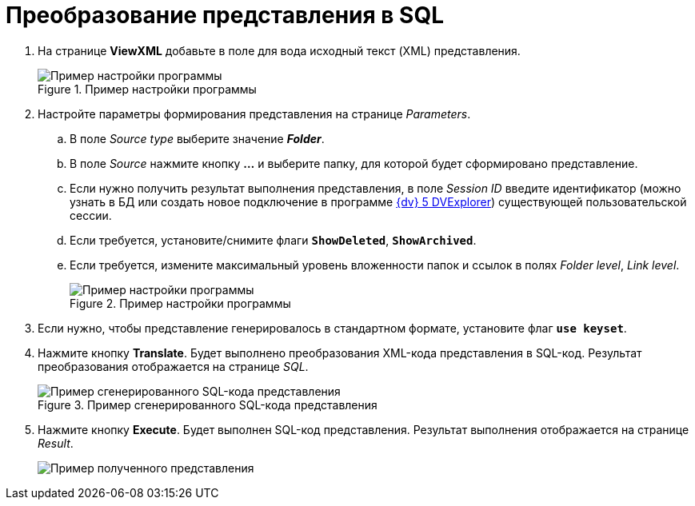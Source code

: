 = Преобразование представления в SQL

. На странице *ViewXML* добавьте в поле для вода исходный текст (XML) представления.
+
.Пример настройки программы
image::user:viewutil-config.png[Пример настройки программы]
+
. Настройте параметры формирования представления на странице _Parameters_.
[loweralpha]
.. В поле _Source type_ выберите значение *_Folder_*.
.. В поле _Source_ нажмите кнопку *…* и выберите папку, для которой будет сформировано представление.
.. Если нужно получить результат выполнения представления, в поле _Session ID_ введите идентификатор (можно узнать в БД или создать новое подключение в программе xref:dvexplorer:util.adoc[{dv} 5 DVExplorer]) существующей пользовательской сессии.
.. Если требуется, установите/снимите флаги `*ShowDeleted*`, `*ShowArchived*`.
.. Если требуется, измените максимальный уровень вложенности папок и ссылок в полях _Folder level_, _Link level_.
+
.Пример настройки программы
image::user:viewutil-params.png[Пример настройки программы]
+
. Если нужно, чтобы представление генерировалось в стандартном формате, установите флаг `*use keyset*`.
. Нажмите кнопку *Translate*. Будет выполнено преобразования XML-кода представления в SQL-код. Результат преобразования отображается на странице _SQL_.
+
.Пример сгенерированного SQL-кода представления
image::user:viewutil-sql.png[Пример сгенерированного SQL-кода представления]
+
. Нажмите кнопку *Execute*. Будет выполнен SQL-код представления. Результат выполнения отображается на странице _Result_.
+
image::user:viewutil-result.png[Пример полученного представления]
